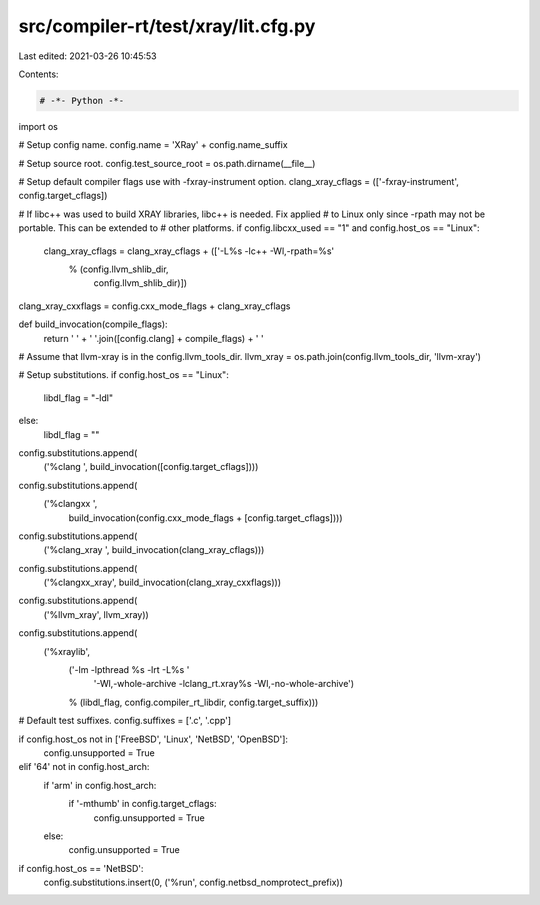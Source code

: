 src/compiler-rt/test/xray/lit.cfg.py
====================================

Last edited: 2021-03-26 10:45:53

Contents:

.. code-block:: py

    # -*- Python -*-

import os

# Setup config name.
config.name = 'XRay' + config.name_suffix

# Setup source root.
config.test_source_root = os.path.dirname(__file__)

# Setup default compiler flags use with -fxray-instrument option.
clang_xray_cflags = (['-fxray-instrument', config.target_cflags])

# If libc++ was used to build XRAY libraries, libc++ is needed. Fix applied
# to Linux only since -rpath may not be portable. This can be extended to
# other platforms.
if config.libcxx_used == "1" and config.host_os == "Linux":
  clang_xray_cflags = clang_xray_cflags + (['-L%s -lc++ -Wl,-rpath=%s'
                                          % (config.llvm_shlib_dir,
                                             config.llvm_shlib_dir)])

clang_xray_cxxflags = config.cxx_mode_flags + clang_xray_cflags

def build_invocation(compile_flags):
  return ' ' + ' '.join([config.clang] + compile_flags) + ' '

# Assume that llvm-xray is in the config.llvm_tools_dir.
llvm_xray = os.path.join(config.llvm_tools_dir, 'llvm-xray')

# Setup substitutions.
if config.host_os == "Linux":
  libdl_flag = "-ldl"
else:
  libdl_flag = ""

config.substitutions.append(
    ('%clang ', build_invocation([config.target_cflags])))
config.substitutions.append(
    ('%clangxx ',
     build_invocation(config.cxx_mode_flags + [config.target_cflags])))
config.substitutions.append(
    ('%clang_xray ', build_invocation(clang_xray_cflags)))
config.substitutions.append(
    ('%clangxx_xray', build_invocation(clang_xray_cxxflags)))
config.substitutions.append(
    ('%llvm_xray', llvm_xray))
config.substitutions.append(
    ('%xraylib',
        ('-lm -lpthread %s -lrt -L%s '
         '-Wl,-whole-archive -lclang_rt.xray%s -Wl,-no-whole-archive')
        % (libdl_flag, config.compiler_rt_libdir, config.target_suffix)))

# Default test suffixes.
config.suffixes = ['.c', '.cpp']

if config.host_os not in ['FreeBSD', 'Linux', 'NetBSD', 'OpenBSD']:
  config.unsupported = True
elif '64' not in config.host_arch:
  if 'arm' in config.host_arch:
    if '-mthumb' in config.target_cflags:
      config.unsupported = True
  else:
    config.unsupported = True

if config.host_os == 'NetBSD':
  config.substitutions.insert(0, ('%run', config.netbsd_nomprotect_prefix))


